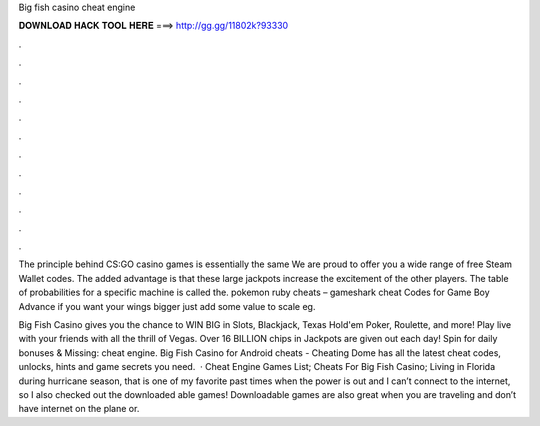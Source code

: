 Big fish casino cheat engine



𝐃𝐎𝐖𝐍𝐋𝐎𝐀𝐃 𝐇𝐀𝐂𝐊 𝐓𝐎𝐎𝐋 𝐇𝐄𝐑𝐄 ===> http://gg.gg/11802k?93330



.



.



.



.



.



.



.



.



.



.



.



.

The principle behind CS:GO casino games is essentially the same We are proud to offer you a wide range of free Steam Wallet codes. The added advantage is that these large jackpots increase the excitement of the other players. The table of probabilities for a specific machine is called the. pokemon ruby cheats – gameshark cheat Codes for Game Boy Advance if you want your wings bigger just add some value to scale eg.

Big Fish Casino gives you the chance to WIN BIG in Slots, Blackjack, Texas Hold'em Poker, Roulette, and more! Play live with your friends with all the thrill of Vegas. Over 16 BILLION chips in Jackpots are given out each day! Spin for daily bonuses & Missing: cheat engine. Big Fish Casino for Android cheats - Cheating Dome has all the latest cheat codes, unlocks, hints and game secrets you need.  · Cheat Engine Games List; Cheats For Big Fish Casino; Living in Florida during hurricane season, that is one of my favorite past times when the power is out and I can’t connect to the internet, so I also checked out the downloaded able games! Downloadable games are also great when you are traveling and don’t have internet on the plane or.
